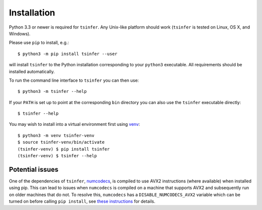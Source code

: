 .. _sec_installation:

############
Installation
############

Python 3.3 or newer is required for ``tsinfer``. Any Unix-like platform should
work (``tsinfer`` is tested on Linux, OS X, and Windows).

Please use ``pip`` to install,
e.g.::

    $ python3 -m pip install tsinfer --user

will install ``tsinfer`` to the Python installation corresponding to your
``python3`` executable. All requirements should be installed automatically.

To run the command line interface to ``tsinfer`` you can then use::

    $ python3 -m tsinfer --help


If your ``PATH`` is set up to point at the corresponding ``bin`` directory
you can also use the ``tsinfer`` executable directly::

    $ tsinfer --help

You may wish to install into a virtual environment
first using `venv <https://docs.python.org/3/library/venv.html>`_::

    $ python3 -m venv tsinfer-venv
    $ source tsinfer-venv/bin/activate
    (tsinfer-venv) $ pip install tsinfer
    (tsinfer-venv) $ tsinfer --help

****************
Potential issues
****************

One of the dependencies of ``tsinfer``,
`numcodecs <https://numcodecs.readthedocs.io/>`_, is compiled to
use AVX2 instructions (where available) when installed using pip. This can lead to
issues when ``numcodecs`` is compiled on a machine that supports AVX2
and subsequently run on older machines that do not. To resolve this, ``numcodecs`` has a
``DISABLE_NUMCODECS_AVX2`` variable which can be turned on before calling
``pip install``, see
`these instructions <https://numcodecs.readthedocs.io/en/stable/#installation>`_
for details.

